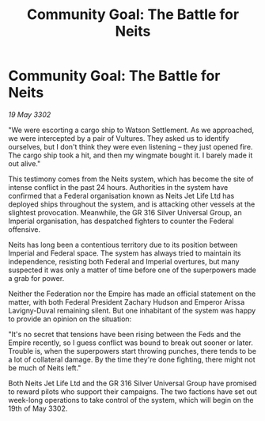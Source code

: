 :PROPERTIES:
:ID:       ec5357bf-8520-495a-b00b-fdb103588937
:END:
#+title: Community Goal: The Battle for Neits
#+filetags: :galnet:

* Community Goal: The Battle for Neits

/19 May 3302/

"We were escorting a cargo ship to Watson Settlement. As we approached, we were intercepted by a pair of Vultures. They asked us to identify ourselves, but I don't think they were even listening – they just opened fire. The cargo ship took a hit, and then my wingmate bought it. I barely made it out alive." 

This testimony comes from the Neits system, which has become the site of intense conflict in the past 24 hours. Authorities in the system have confirmed that a Federal organisation known as Neits Jet Life Ltd has deployed ships throughout the system, and is attacking other vessels at the slightest provocation. Meanwhile, the GR 316 Silver Universal Group, an Imperial organisation, has despatched fighters to counter the Federal offensive. 

Neits has long been a contentious territory due to its position between Imperial and Federal space. The system has always tried to maintain its independence, resisting both Federal and Imperial overtures, but many suspected it was only a matter of time before one of the superpowers made a grab for power. 

Neither the Federation nor the Empire has made an official statement on the matter, with both Federal President Zachary Hudson and Emperor Arissa Lavigny-Duval remaining silent. But one inhabitant of the system was happy to provide an opinion on the situation: 

"It's no secret that tensions have been rising between the Feds and the Empire recently, so I guess conflict was bound to break out sooner or later. Trouble is, when the superpowers start throwing punches, there tends to be a lot of collateral damage. By the time they're done fighting, there might not be much of Neits left." 

Both Neits Jet Life Ltd and the GR 316 Silver Universal Group have promised to reward pilots who support their campaigns. The two factions have set out week-long operations to take control of the system, which will begin on the 19th of May 3302.

